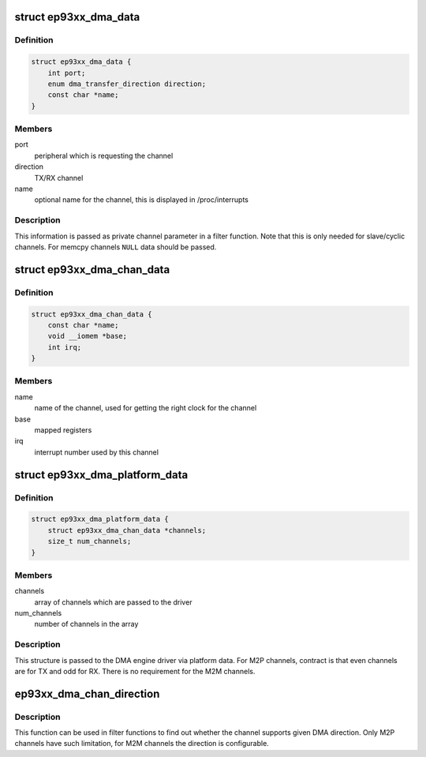 .. -*- coding: utf-8; mode: rst -*-
.. src-file: include/linux/platform_data/dma-ep93xx.h

.. _`ep93xx_dma_data`:

struct ep93xx_dma_data
======================

.. c:type:: struct ep93xx_dma_data

    configuration data for the EP93xx dmaengine

.. _`ep93xx_dma_data.definition`:

Definition
----------

.. code-block:: c

    struct ep93xx_dma_data {
        int port;
        enum dma_transfer_direction direction;
        const char *name;
    }

.. _`ep93xx_dma_data.members`:

Members
-------

port
    peripheral which is requesting the channel

direction
    TX/RX channel

name
    optional name for the channel, this is displayed in /proc/interrupts

.. _`ep93xx_dma_data.description`:

Description
-----------

This information is passed as private channel parameter in a filter
function. Note that this is only needed for slave/cyclic channels.  For
memcpy channels \ ``NULL``\  data should be passed.

.. _`ep93xx_dma_chan_data`:

struct ep93xx_dma_chan_data
===========================

.. c:type:: struct ep93xx_dma_chan_data

    platform specific data for a DMA channel

.. _`ep93xx_dma_chan_data.definition`:

Definition
----------

.. code-block:: c

    struct ep93xx_dma_chan_data {
        const char *name;
        void __iomem *base;
        int irq;
    }

.. _`ep93xx_dma_chan_data.members`:

Members
-------

name
    name of the channel, used for getting the right clock for the channel

base
    mapped registers

irq
    interrupt number used by this channel

.. _`ep93xx_dma_platform_data`:

struct ep93xx_dma_platform_data
===============================

.. c:type:: struct ep93xx_dma_platform_data

    platform data for the dmaengine driver

.. _`ep93xx_dma_platform_data.definition`:

Definition
----------

.. code-block:: c

    struct ep93xx_dma_platform_data {
        struct ep93xx_dma_chan_data *channels;
        size_t num_channels;
    }

.. _`ep93xx_dma_platform_data.members`:

Members
-------

channels
    array of channels which are passed to the driver

num_channels
    number of channels in the array

.. _`ep93xx_dma_platform_data.description`:

Description
-----------

This structure is passed to the DMA engine driver via platform data. For
M2P channels, contract is that even channels are for TX and odd for RX.
There is no requirement for the M2M channels.

.. _`ep93xx_dma_chan_direction`:

ep93xx_dma_chan_direction
=========================

.. c:function:: enum dma_transfer_direction ep93xx_dma_chan_direction(struct dma_chan *chan)

    returns direction the channel can be used

    :param struct dma_chan \*chan:
        channel

.. _`ep93xx_dma_chan_direction.description`:

Description
-----------

This function can be used in filter functions to find out whether the
channel supports given DMA direction. Only M2P channels have such
limitation, for M2M channels the direction is configurable.

.. This file was automatic generated / don't edit.


